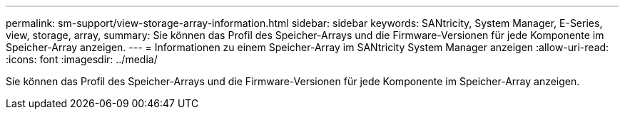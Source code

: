 ---
permalink: sm-support/view-storage-array-information.html 
sidebar: sidebar 
keywords: SANtricity, System Manager, E-Series, view, storage, array, 
summary: Sie können das Profil des Speicher-Arrays und die Firmware-Versionen für jede Komponente im Speicher-Array anzeigen. 
---
= Informationen zu einem Speicher-Array im SANtricity System Manager anzeigen
:allow-uri-read: 
:icons: font
:imagesdir: ../media/


[role="lead"]
Sie können das Profil des Speicher-Arrays und die Firmware-Versionen für jede Komponente im Speicher-Array anzeigen.
